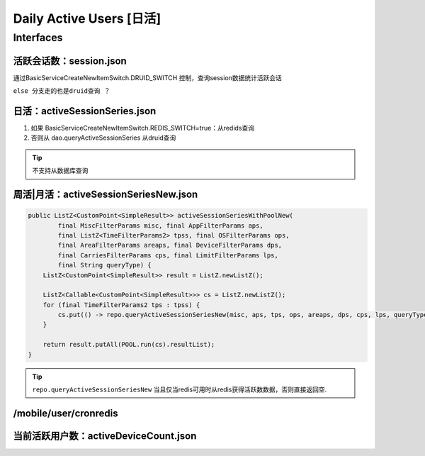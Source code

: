 .. _tech_daus:

==================================
Daily Active Users [日活]
==================================

Interfaces
------------------------------------------------------------------------------------
活跃会话数：session.json
^^^^^^^^^^^^^^^^^^^^^^^^^^^^^^^^^^^^^^^^^^^^^^^^^^^^^^^^^^^^^^^^^^^^^^^^^^^^^^^^^^^^
通过BasicServiceCreateNewItemSwitch.DRUID_SWITCH 控制，查询session数据统计活跃会话

``else 分支走的也是druid查询 ？``

日活：activeSessionSeries.json
^^^^^^^^^^^^^^^^^^^^^^^^^^^^^^^^^^^^^^^^^^^^^^^^^^^^^^^^^^^^^^^^^^^^^^^^^^^^^^^^^^^^
#. 如果 BasicServiceCreateNewItemSwitch.REDIS_SWITCH=true：从redids查询
#. 否则从 dao.queryActiveSessionSeries 从druid查询

.. tip::
    不支持从数据库查询

周活|月活：activeSessionSeriesNew.json
^^^^^^^^^^^^^^^^^^^^^^^^^^^^^^^^^^^^^^^^^^^^^^^^^^^^^^^^^^^^^^^^^^^^^^^^^^^^^^^^^^^^
.. code-block:: java

  public ListZ<CustomPoint<SimpleResult>> activeSessionSeriesWithPoolNew(
          final MiscFilterParams misc, final AppFilterParams aps,
          final ListZ<TimeFilterParams2> tpss, final OSFilterParams ops,
          final AreaFilterParams areaps, final DeviceFilterParams dps,
          final CarriesFilterParams cps, final LimitFilterParams lps,
          final String queryType) {
      ListZ<CustomPoint<SimpleResult>> result = ListZ.newListZ();

      ListZ<Callable<CustomPoint<SimpleResult>>> cs = ListZ.newListZ();
      for (final TimeFilterParams2 tps : tpss) {
          cs.put(() -> repo.queryActiveSessionSeriesNew(misc, aps, tps, ops, areaps, dps, cps, lps, queryType));
      }

      return result.putAll(POOL.run(cs).resultList);
  }

.. tip::
  ``repo.queryActiveSessionSeriesNew`` 当且仅当redis可用时从redis获得活跃数数据，否则直接返回空.

/mobile/user/cronredis
^^^^^^^^^^^^^^^^^^^^^^^^^^^^^^^^^^^^^^^^^^^^^^^^^^^^^^^^^^^^^^^^^^^^^^^^^^^^^^^^^^^^

当前活跃用户数：activeDeviceCount.json
^^^^^^^^^^^^^^^^^^^^^^^^^^^^^^^^^^^^^^^^^^^^^^^^^^^^^^^^^^^^^^^^^^^^^^^^^^^^^^^^^^^^
